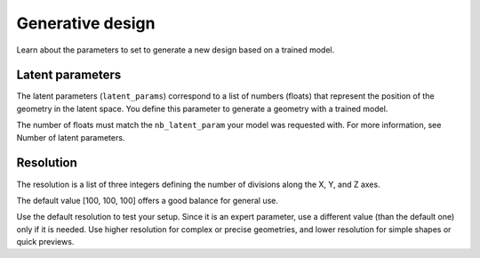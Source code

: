Generative design
==================================

Learn about the parameters to set to generate a new design based on a trained model.

Latent parameters
---------------------

The latent parameters (``latent_params``) correspond to a list of numbers (floats) that represent the position of the geometry in the latent space.
You define this parameter to generate a geometry with a trained model.

The number of floats must match the ``nb_latent_param`` your model was requested with.
For more information, see Number of latent parameters.


Resolution
-----------

The resolution is a list of three integers defining the number of divisions along the X, Y, and Z axes.

The default value [100, 100, 100] offers a good balance for general use.

Use the default resolution to test your setup.
Since it is an expert parameter, use a different value (than the default one) only if it is needed.
Use higher resolution for complex or precise geometries, and lower resolution for simple shapes or quick previews.
